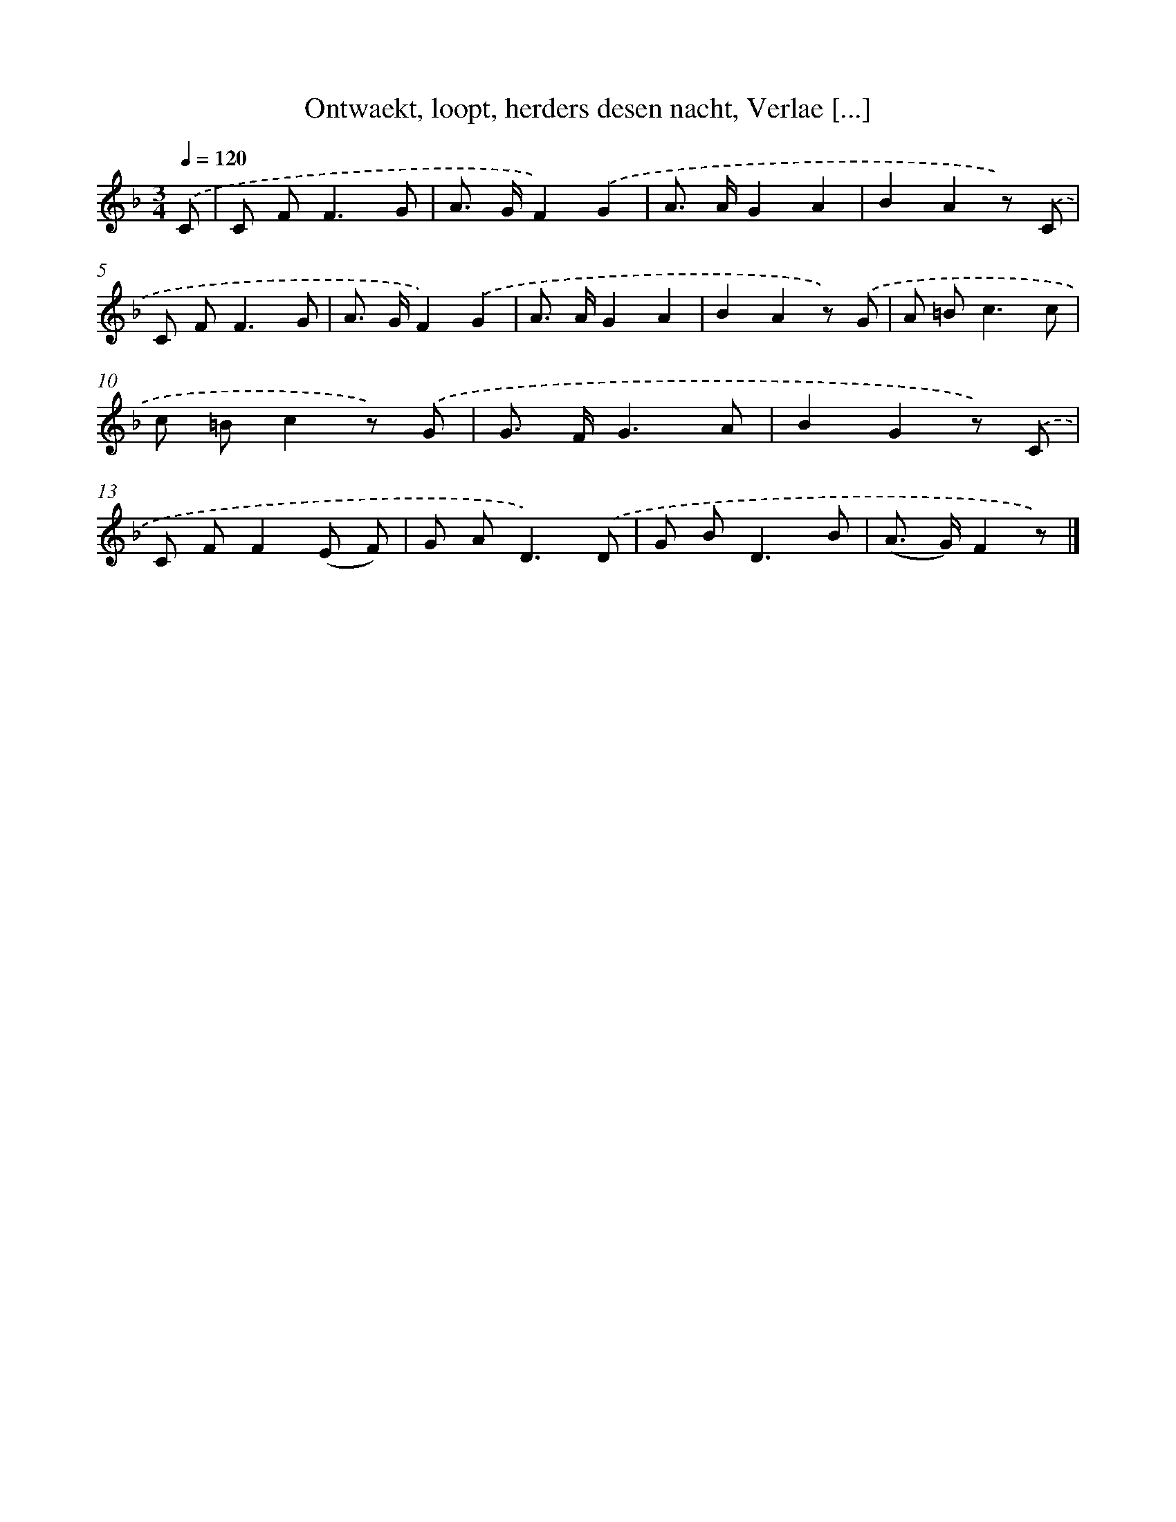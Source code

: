 X: 7203
T: Ontwaekt, loopt, herders desen nacht, Verlae [...]
%%abc-version 2.0
%%abcx-abcm2ps-target-version 5.9.1 (29 Sep 2008)
%%abc-creator hum2abc beta
%%abcx-conversion-date 2018/11/01 14:36:35
%%humdrum-veritas 2495366714
%%humdrum-veritas-data 1706260659
%%continueall 1
%%barnumbers 0
L: 1/8
M: 3/4
Q: 1/4=120
K: F clef=treble
.('C [I:setbarnb 1]|
C F2<F2G |
A> GF2).('G2 |
A> AG2A2 |
B2A2z) .('C |
C F2<F2G |
A> GF2).('G2 |
A> AG2A2 |
B2A2z) .('G |
A =B2<c2c |
c =Bc2z) .('G |
G> FG3A |
B2G2z) .('C |
C FF2(E F) |
G A2<D2).('D |
G B2<D2B |
(A> G)F2z) |]
